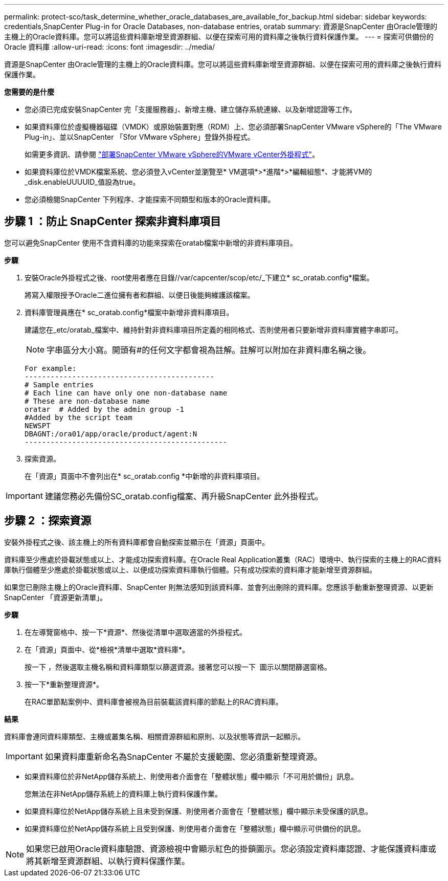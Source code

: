 ---
permalink: protect-sco/task_determine_whether_oracle_databases_are_available_for_backup.html 
sidebar: sidebar 
keywords: credentials,SnapCenter Plug-in for Oracle Databases, non-database entries, oratab 
summary: 資源是SnapCenter 由Oracle管理的主機上的Oracle資料庫。您可以將這些資料庫新增至資源群組、以便在探索可用的資料庫之後執行資料保護作業。 
---
= 探索可供備份的 Oracle 資料庫
:allow-uri-read: 
:icons: font
:imagesdir: ../media/


[role="lead"]
資源是SnapCenter 由Oracle管理的主機上的Oracle資料庫。您可以將這些資料庫新增至資源群組、以便在探索可用的資料庫之後執行資料保護作業。

*您需要的是什麼*

* 您必須已完成安裝SnapCenter 完「支援服務器」、新增主機、建立儲存系統連線、以及新增認證等工作。
* 如果資料庫位於虛擬機器磁碟（VMDK）或原始裝置對應（RDM）上、您必須部署SnapCenter VMware vSphere的「The VMware Plug-in」、並以SnapCenter 「Sfor VMware vSphere」登錄外掛程式。
+
如需更多資訊、請參閱 https://docs.netapp.com/us-en/sc-plugin-vmware-vsphere/scpivs44_deploy_snapcenter_plug-in_for_vmware_vsphere.html["部署SnapCenter VMware vSphere的VMware vCenter外掛程式"^]。

* 如果資料庫位於VMDK檔案系統、您必須登入vCenter並瀏覽至* VM選項*>*進階*>*編輯組態*、才能將VM的_disk.enableUUUUID_值設為true。
* 您必須檢閱SnapCenter 下列程序、才能探索不同類型和版本的Oracle資料庫。




== 步驟 1 ：防止 SnapCenter 探索非資料庫項目

您可以避免SnapCenter 使用不含資料庫的功能來探索在oratab檔案中新增的非資料庫項目。

*步驟*

. 安裝Oracle外掛程式之後、root使用者應在目錄//var/capcenter/scop/etc/_下建立* sc_oratab.config*檔案。
+
將寫入權限授予Oracle二進位擁有者和群組、以便日後能夠維護該檔案。

. 資料庫管理員應在* sc_oratab.config*檔案中新增非資料庫項目。
+
建議您在_etc/oratab_檔案中、維持針對非資料庫項目所定義的相同格式、否則使用者只要新增非資料庫實體字串即可。

+

NOTE: 字串區分大小寫。開頭有#的任何文字都會視為註解。註解可以附加在非資料庫名稱之後。

+
....
For example:
--------------------------------------------
# Sample entries
# Each line can have only one non-database name
# These are non-database name
oratar  # Added by the admin group -1
#Added by the script team
NEWSPT
DBAGNT:/ora01/app/oracle/product/agent:N
-----------------------------------------------
....
. 探索資源。
+
在「資源」頁面中不會列出在* sc_oratab.config *中新增的非資料庫項目。




IMPORTANT: 建議您務必先備份SC_oratab.config檔案、再升級SnapCenter 此外掛程式。



== 步驟 2 ：探索資源

安裝外掛程式之後、該主機上的所有資料庫都會自動探索並顯示在「資源」頁面中。

資料庫至少應處於掛載狀態或以上、才能成功探索資料庫。在Oracle Real Application叢集（RAC）環境中、執行探索的主機上的RAC資料庫執行個體至少應處於掛載狀態或以上、以便成功探索資料庫執行個體。只有成功探索的資料庫才能新增至資源群組。

如果您已刪除主機上的Oracle資料庫、SnapCenter 則無法感知到該資料庫、並會列出刪除的資料庫。您應該手動重新整理資源、以更新SnapCenter 「資源更新清單」。

*步驟*

. 在左導覽窗格中、按一下*資源*、然後從清單中選取適當的外掛程式。
. 在「資源」頁面中、從*檢視*清單中選取*資料庫*。
+
按一下 image:../media/filter_icon.png[""]，然後選取主機名稱和資料庫類型以篩選資源。接著您可以按一下 image:../media/filter_icon.png[""] 圖示以關閉篩選窗格。

. 按一下*重新整理資源*。
+
在RAC單節點案例中、資料庫會被視為目前裝載該資料庫的節點上的RAC資料庫。



*結果*

資料庫會連同資料庫類型、主機或叢集名稱、相關資源群組和原則、以及狀態等資訊一起顯示。


IMPORTANT: 如果資料庫重新命名為SnapCenter 不屬於支援範圍、您必須重新整理資源。

* 如果資料庫位於非NetApp儲存系統上、則使用者介面會在「整體狀態」欄中顯示「不可用於備份」訊息。
+
您無法在非NetApp儲存系統上的資料庫上執行資料保護作業。

* 如果資料庫位於NetApp儲存系統上且未受到保護、則使用者介面會在「整體狀態」欄中顯示未受保護的訊息。
* 如果資料庫位於NetApp儲存系統上且受到保護、則使用者介面會在「整體狀態」欄中顯示可供備份的訊息。



NOTE: 如果您已啟用Oracle資料庫驗證、資源檢視中會顯示紅色的掛鎖圖示。您必須設定資料庫認證、才能保護資料庫或將其新增至資源群組、以執行資料保護作業。
